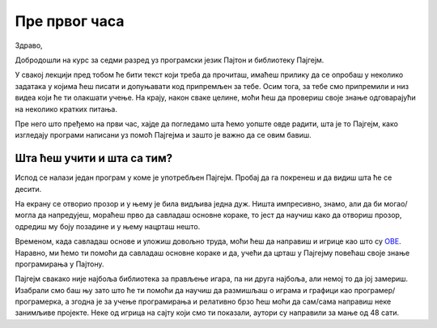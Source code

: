 Пре првог часа
%%%%%%%%%%%%%%

Здраво,

Добродошли на курс за седми разред уз програмски језик Пајтон и библиотеку Пајгејм. 

У свакој лекцији пред тобом ће бити текст који треба да прочиташ, имаћеш прилику да се опробаш у неколико задатака у којима ћеш писати и допуњавати код припремљен за тебе. Осим тога, за тебе смо припремили и низ видеа који ће ти олакшати учење. На крају, након сваке целине, моћи ћеш да провериш своје знање одговарајући на неколико кратких питања. 

Пре него што пређемо на први час, хајде да погледамо шта ћемо уопште овде радити, шта је то Пајгејм, како изгледају програми написани уз помоћ Пајгејма и зашто је важно да се овим бавиш. 

Шта ћеш учити и шта са тим?
===========================

Испод се налази један програм у коме је употребљен Пајгејм. Пробај да га покренеш и да видиш шта ће се десити.

.. activecode:: pygame_osnovni_primer_dogadjaji_pygamebg
   :nocodelens:
   :enablecopy:
   :modaloutput: 

  
   import pygame as pg
   import pygamebg
   (sirina, visina) = (400, 400)
   prozor = pygamebg.open_window(sirina, visina, "Pygame")
   prozor.fill(pg.Color("white"))  
   pg.draw.line(prozor, pg.Color("black"), (100, 100), (300, 300), 5)
   pygamebg.wait_loop()

На екрану се отворио прозор и у њему је била видљива једна дуж. Ништа импресивно, знамо, али да би могао/могла да напредујеш, мораћеш прво да савладаш основне кораке, то јест да научиш како да отвориш прозор, одредиш му боју позадине и у њему нацрташ нешто. 

Временом, када савладаш основе и уложиш довољно труда, моћи ћеш да направиш и игрице као што су `ОВЕ <https://itch.io/games/free/made-with-pygame>`__. Наравно, ми ћемо ти помоћи да савладаш основне кораке и да, учећи да црташ у Пајгејму повећаш своје знање програмирања у Пајтону. 

Пајгејм свакако није најбоља библиотека за прављење игара, па ни друга најбоља, али немој то да јој замериш. Изабрали смо баш њу зато што ће ти помоћи да научиш да размишљаш о играма и графици као програмер/програмерка, а згодна је за учење програмирања и релативно брзо ћеш моћи да сам/сама направиш неке занимљиве пројекте. Неке од игрица на сајту који смо ти показали, аутори су направили за мање од 48 сати. 

.. reveal:: napomena_podsetnik
   :showtitle: Подсетник
   :hidetitle: Сакриј прозор

   .. infonote:: Подсетник
      
      Иако користимо посебну библиотеку, и даље програмирамо у програмском језику Пајтон - све оно са чиме си се сусрео/сусрела прошле године је и даље важно - аритметика, наредбе (``if``, ``if-else``, ``if-elif-else``, ``for``, ``while``), функције тј. процедуре (оне уграђене попут ``min`` или ``abs`` и оне које ти дефинишеш помоћу ``def``), листе (попут ``[1, 2, 3]``), ниске тј. стрингови (``"Zdravo"`` тј. ``'Zdravo'``), уређени парови и торке (попут ``(3, 4)``), речници (попут ``{"Pera": 5, "Ana": 4}``) и слично. Ако си било који од тих појмова заборавио/заборавила, требало би да их обновиш, што брзо можеш да урадиш помоћу нашег `Синтаксног подсетника за Пајтон <https://petljamediastorage.blob.core.windows.net/root/Media/Default/Help/cheatsheet.pdf>`__, а, ако имаш више времена или потребу да нешто детаљније прођеш, можеш да се вратиш на наш приручник `Програмирање у Пајтону, приручник за шести разред <https://petlja.org/biblioteka/r/kursevi/prirucnik-python>`__.




